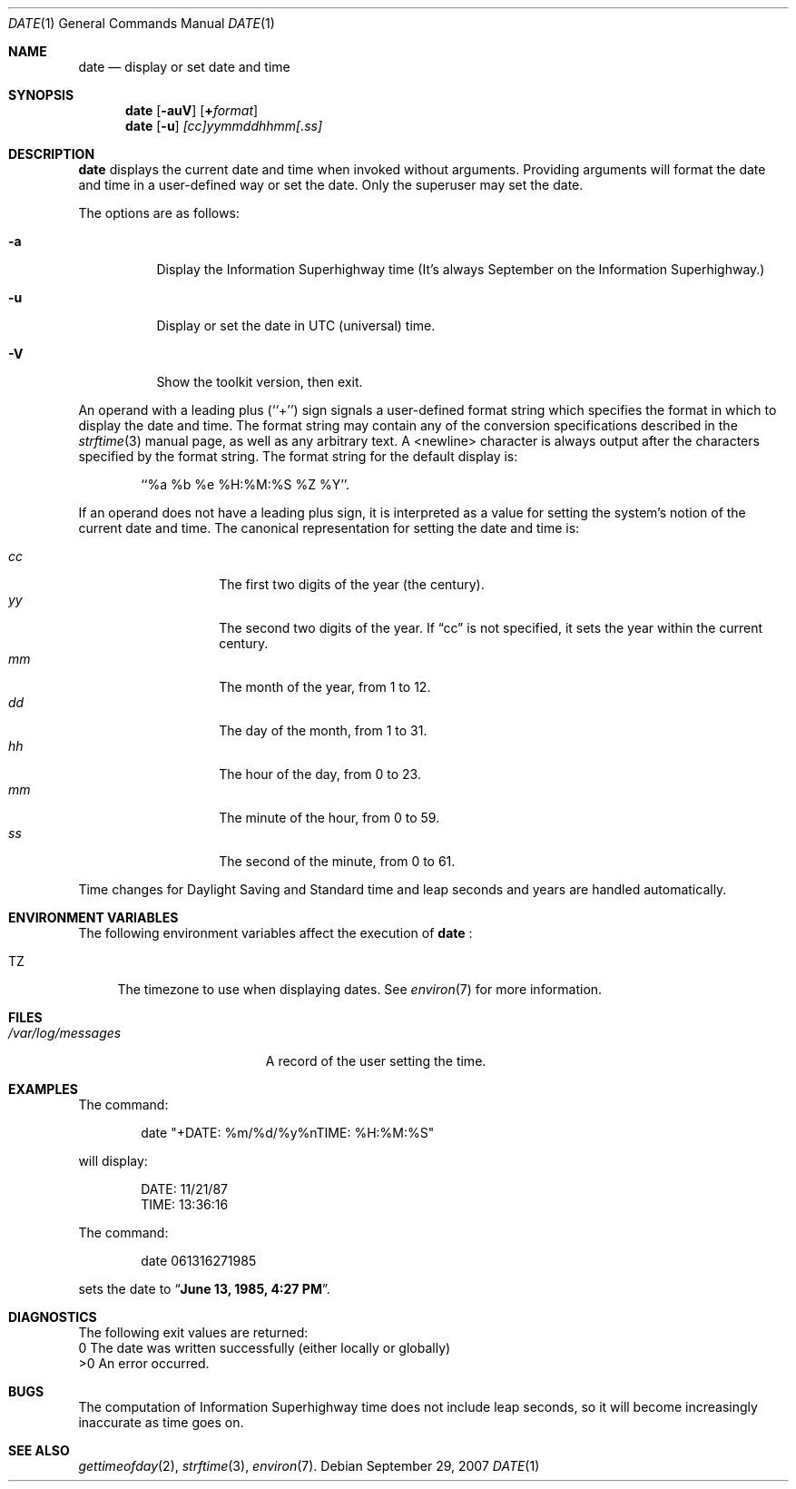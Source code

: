 .\"	$NetBSD: date.1,v 1.22 1998/06/08 09:07:13 lukem Exp $
.\"
.\" Copyright (c) 1980, 1990, 1993
.\"	The Regents of the University of California.  All rights reserved.
.\"
.\" This code is derived from software contributed to Berkeley by
.\" the Institute of Electrical and Electronics Engineers, Inc.
.\"
.\" Redistribution and use in source and binary forms, with or without
.\" modification, are permitted provided that the following conditions
.\" are met:
.\" 1. Redistributions of source code must retain the above copyright
.\"    notice, this list of conditions and the following disclaimer.
.\" 2. Redistributions in binary form must reproduce the above copyright
.\"    notice, this list of conditions and the following disclaimer in the
.\"    documentation and/or other materials provided with the distribution.
.\" 3. All advertising materials mentioning features or use of this software
.\"    must display the following acknowledgement:
.\"	This product includes software developed by the University of
.\"	California, Berkeley and its contributors.
.\" 4. Neither the name of the University nor the names of its contributors
.\"    may be used to endorse or promote products derived from this software
.\"    without specific prior written permission.
.\"
.\" THIS SOFTWARE IS PROVIDED BY THE REGENTS AND CONTRIBUTORS ``AS IS'' AND
.\" ANY EXPRESS OR IMPLIED WARRANTIES, INCLUDING, BUT NOT LIMITED TO, THE
.\" IMPLIED WARRANTIES OF MERCHANTABILITY AND FITNESS FOR A PARTICULAR PURPOSE
.\" ARE DISCLAIMED.  IN NO EVENT SHALL THE REGENTS OR CONTRIBUTORS BE LIABLE
.\" FOR ANY DIRECT, INDIRECT, INCIDENTAL, SPECIAL, EXEMPLARY, OR CONSEQUENTIAL
.\" DAMAGES (INCLUDING, BUT NOT LIMITED TO, PROCUREMENT OF SUBSTITUTE GOODS
.\" OR SERVICES; LOSS OF USE, DATA, OR PROFITS; OR BUSINESS INTERRUPTION)
.\" HOWEVER CAUSED AND ON ANY THEORY OF LIABILITY, WHETHER IN CONTRACT, STRICT
.\" LIABILITY, OR TORT (INCLUDING NEGLIGENCE OR OTHERWISE) ARISING IN ANY WAY
.\" OUT OF THE USE OF THIS SOFTWARE, EVEN IF ADVISED OF THE POSSIBILITY OF
.\" SUCH DAMAGE.
.\"
.\"     @(#)date.1	8.3 (Berkeley) 4/28/95
.\"
.Dd September 29, 2007
.Dt DATE 1
.Os
.Sh NAME
.Nm date
.Nd display or set date and time
.Sh SYNOPSIS
.Nm
.Op Fl auV
.Op Cm + Ns Ar format
.Nm
.Op Fl u
.Ar [cc]yymmddhhmm[.ss]
.Sh DESCRIPTION
.Nm
displays the current date and time when invoked without arguments.
Providing arguments will format the date and time in a user-defined
way or set the date.  Only the superuser may set the date.
.Pp
The options are as follows:
.Bl -tag -width Ds
.It Fl a
Display the Information Superhighway time  (It's always September
on the Information Superhighway.)
.It Fl u
Display or set the date in
.Tn UTC
(universal) time.
.It Fl V
Show the toolkit version, then exit.
.El
.Pp
An operand with a leading plus (``+'') sign signals a user-defined format
string which specifies the format in which to display the date and time.
The format string may contain any of the conversion specifications described
in the 
.Xr strftime 3
manual page, as well as any arbitrary text.
A <newline> character is always output after the characters specified by
the format string.
The format string for the default display is:
.Bd -literal -offset indent
``%a %b %e %H:%M:%S %Z %Y''.
.Ed
.Pp
If an operand does not have a leading plus sign, it is interpreted as
a value for setting the system's notion of the current date and time.
The canonical representation for setting the date and time is:
.Pp
.Bl -tag -width Ds -compact -offset indent
.It Ar cc
The first two digits of the year (the century).
.It Ar yy
The second two digits of the year.
If
.Dq cc
is not specified, it sets the year within the current
century.
.It Ar mm
The month of the year, from 1 to 12.
.It Ar dd
The day of the month, from 1 to 31.
.It Ar hh
The hour of the day, from 0 to 23.
.It Ar mm
The minute of the hour, from 0 to 59.
.It Ar ss
The second of the minute, from 0 to 61.
.El
.Pp
Time changes for Daylight Saving and Standard time and leap seconds
and years are handled automatically.
.Sh ENVIRONMENT VARIABLES
The following environment variables affect the execution of
.Nm
:
.Bl -tag -width TZ
.It Ev TZ
The timezone to use when displaying dates.
See
.Xr environ 7
for more information.
.El
.Sh FILES
.Bl -tag -width /var/log/messages -compact
.\" .It Pa /var/log/wtmp
.\" A record of date resets and time changes.
.It Pa /var/log/messages
A record of the user setting the time.
.El
.Sh EXAMPLES
The command:
.Bd -literal -offset indent
date "+DATE: %m/%d/%y%nTIME: %H:%M:%S"
.Ed
.Pp
will display:
.Bd -literal -offset indent
DATE: 11/21/87
TIME: 13:36:16
.Ed
.Pp
The command:
.Bd -literal -offset indent
date 061316271985
.Ed
.Pp
sets the date to
.Dq Li "June 13, 1985, 4:27 PM" .
.Sh DIAGNOSTICS
The following exit values are returned:
 0    The date was written successfully (either locally or globally)
 >0   An error occurred.
.Sh BUGS
The computation of Information Superhighway time does not include leap
seconds, so it will become increasingly inaccurate as time goes on.
.Sh SEE ALSO
.Xr gettimeofday 2 ,
.Xr strftime 3 ,
.\" .Xr utmp 5 .
.Xr environ 7 .
